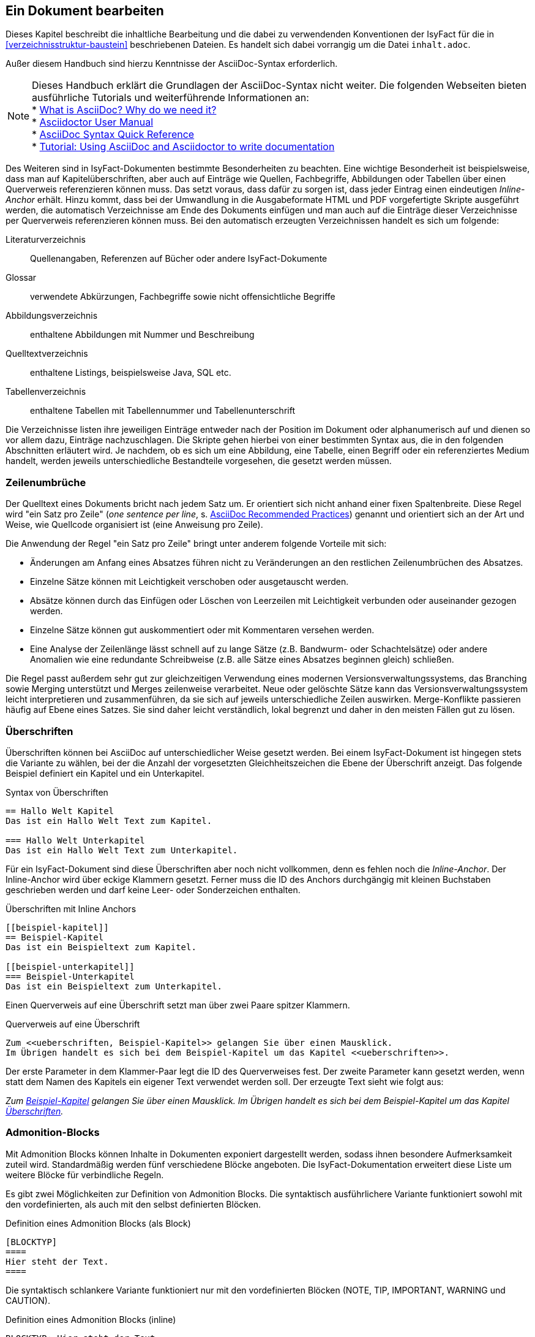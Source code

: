 // tag::inhalt[]

[[ein-dokument-bearbeiten]]
== Ein Dokument bearbeiten

Dieses Kapitel beschreibt die inhaltliche Bearbeitung und die dabei zu verwendenden Konventionen der IsyFact für die in <<verzeichnisstruktur-baustein>> beschriebenen Dateien.
Es handelt sich dabei vorrangig um die Datei `inhalt.adoc`.

Außer diesem Handbuch sind hierzu Kenntnisse der AsciiDoc-Syntax erforderlich.

[NOTE]
====
Dieses Handbuch erklärt die Grundlagen der AsciiDoc-Syntax nicht weiter.
Die folgenden Webseiten bieten ausführliche Tutorials und weiterführende Informationen an: +
* xref:glossary:literaturextern:inhalt.adoc#litextern-AsciiDoc[What is AsciiDoc? Why do we need it?] +
* xref:glossary:literaturextern:inhalt.adoc#litextern-AsciidoctorUserManual[Asciidoctor User Manual] +
* xref:glossary:literaturextern:inhalt.adoc#litextern-AsciiDocSyntax[AsciiDoc Syntax Quick Reference] +
* xref:glossary:literaturextern:inhalt.adoc#litextern-AsciiDocTutorial[Tutorial: Using AsciiDoc and Asciidoctor to write documentation]
====

Des Weiteren sind in IsyFact-Dokumenten bestimmte Besonderheiten zu beachten.
Eine wichtige Besonderheit ist beispielsweise, dass man auf Kapitelüberschriften, aber auch auf Einträge wie Quellen, Fachbegriffe, Abbildungen oder Tabellen über einen Querverweis referenzieren können muss.
Das setzt voraus, dass dafür zu sorgen ist, dass jeder Eintrag einen eindeutigen _Inline-Anchor_ erhält.
Hinzu kommt, dass bei der Umwandlung in die Ausgabeformate HTML und PDF vorgefertigte Skripte ausgeführt werden, die automatisch Verzeichnisse am Ende des Dokuments einfügen und man auch auf die Einträge dieser Verzeichnisse per Querverweis referenzieren können muss.
Bei den automatisch erzeugten Verzeichnissen handelt es sich um folgende:

Literaturverzeichnis:: Quellenangaben, Referenzen auf Bücher oder andere IsyFact-Dokumente
Glossar:: verwendete Abkürzungen, Fachbegriffe sowie nicht offensichtliche Begriffe
Abbildungsverzeichnis:: enthaltene Abbildungen mit Nummer und Beschreibung
Quelltextverzeichnis:: enthaltene Listings, beispielsweise Java, SQL etc.
Tabellenverzeichnis:: enthaltene Tabellen mit Tabellennummer und Tabellenunterschrift

Die Verzeichnisse listen ihre jeweiligen Einträge entweder nach der Position im Dokument oder alphanumerisch auf und dienen so vor allem dazu, Einträge nachzuschlagen.
Die Skripte gehen hierbei von einer bestimmten Syntax aus, die in den folgenden Abschnitten erläutert wird.
Je nachdem, ob es sich um eine Abbildung, eine Tabelle, einen Begriff oder ein referenziertes Medium handelt, werden jeweils unterschiedliche Bestandteile vorgesehen, die gesetzt werden müssen.

[[ein-satz-pro-zeile]]
=== Zeilenumbrüche

Der Quelltext eines Dokuments bricht nach jedem Satz um.
Er orientiert sich nicht anhand einer fixen Spaltenbreite.
Diese Regel wird "ein Satz pro Zeile" (_one sentence per line_, s. xref:glossary:literaturextern:inhalt.adoc#litextern-AsciiDocRecommendedPractices[AsciiDoc Recommended Practices]) genannt und orientiert sich an der Art und Weise, wie Quellcode organisiert ist (eine Anweisung pro Zeile).

Die Anwendung der Regel "ein Satz pro Zeile" bringt unter anderem folgende Vorteile mit sich:

* Änderungen am Anfang eines Absatzes führen nicht zu Veränderungen an den restlichen Zeilenumbrüchen des Absatzes.
* Einzelne Sätze können mit Leichtigkeit verschoben oder ausgetauscht werden.
* Absätze können durch das Einfügen oder Löschen von Leerzeilen mit Leichtigkeit verbunden oder auseinander gezogen werden.
* Einzelne Sätze können gut auskommentiert oder mit Kommentaren versehen werden.
* Eine Analyse der Zeilenlänge lässt schnell auf zu lange Sätze (z.B. Bandwurm- oder Schachtelsätze) oder andere Anomalien wie eine redundante Schreibweise (z.B. alle Sätze eines Absatzes beginnen gleich) schließen.

Die Regel passt außerdem sehr gut zur gleichzeitigen Verwendung eines modernen Versionsverwaltungssystems, das Branching sowie Merging unterstützt und Merges zeilenweise verarbeitet.
Neue oder gelöschte Sätze kann das Versionsverwaltungssystem leicht interpretieren und zusammenführen, da sie sich auf jeweils unterschiedliche Zeilen auswirken.
Merge-Konflikte passieren häufig auf Ebene eines Satzes.
Sie sind daher leicht verständlich, lokal begrenzt und daher in den meisten Fällen gut zu lösen.


[[ueberschriften]]
=== Überschriften

Überschriften können bei AsciiDoc auf unterschiedlicher Weise gesetzt werden.
Bei einem IsyFact-Dokument ist hingegen stets die Variante zu wählen, bei der die Anzahl der vorgesetzten Gleichheitszeichen die Ebene der Überschrift anzeigt.
Das folgende Beispiel definiert ein Kapitel und ein Unterkapitel.

.Syntax von Überschriften
[id="listing-ueberschriften",reftext="{listing-caption} {counter:listings }"]
[source,asciidoc]
----
== Hallo Welt Kapitel
Das ist ein Hallo Welt Text zum Kapitel.

=== Hallo Welt Unterkapitel
Das ist ein Hallo Welt Text zum Unterkapitel.
----

Für ein IsyFact-Dokument sind diese Überschriften aber noch nicht vollkommen, denn es fehlen noch die _Inline-Anchor_.
Der Inline-Anchor wird über eckige Klammern gesetzt.
Ferner muss die ID des Anchors durchgängig mit kleinen Buchstaben geschrieben werden und darf keine Leer- oder Sonderzeichen enthalten.

.Überschriften mit Inline Anchors
[id="listing-ueberschriften-final",reftext="{listing-caption} {counter:listings }"]
[source,asciidoc]
----
[[beispiel-kapitel]]
== Beispiel-Kapitel
Das ist ein Beispieltext zum Kapitel.

[[beispiel-unterkapitel]]
=== Beispiel-Unterkapitel
Das ist ein Beispieltext zum Unterkapitel.
----

Einen Querverweis auf eine Überschrift setzt man über zwei Paare spitzer Klammern.

.Querverweis auf eine Überschrift
[id="listing-querverweis",reftext="{listing-caption} {counter:listings }"]
[source,asciidoc]
----
Zum <<ueberschriften, Beispiel-Kapitel>> gelangen Sie über einen Mausklick.
Im Übrigen handelt es sich bei dem Beispiel-Kapitel um das Kapitel <<ueberschriften>>.
----

Der erste Parameter in dem Klammer-Paar legt die ID des Querverweises fest.
Der zweite Parameter kann gesetzt werden, wenn statt dem Namen des Kapitels ein eigener Text verwendet werden soll.
Der erzeugte Text sieht wie folgt aus:

_Zum <<ueberschriften, Beispiel-Kapitel>> gelangen Sie über einen Mausklick._
_Im Übrigen handelt es sich bei dem Beispiel-Kapitel um das Kapitel <<ueberschriften>>._

[[admonition-blocks]]
=== Admonition-Blocks

Mit Admonition Blocks können Inhalte in Dokumenten exponiert dargestellt werden, sodass ihnen besondere Aufmerksamkeit zuteil wird.
Standardmäßig werden fünf verschiedene Blöcke angeboten.
Die IsyFact-Dokumentation erweitert diese Liste um weitere Blöcke für verbindliche Regeln.

Es gibt zwei Möglichkeiten zur Definition von Admonition Blocks.
Die syntaktisch ausführlichere Variante funktioniert sowohl mit den vordefinierten, als auch mit den selbst definierten Blöcken.

.Definition eines Admonition Blocks (als Block)
[id="listing-admonition-block",reftext="{listing-caption} {counter:listings }"]
[source,asciidoc]
----
[BLOCKTYP]
====
Hier steht der Text.
====
----

Die syntaktisch schlankere Variante funktioniert nur mit den vordefinierten Blöcken (NOTE, TIP, IMPORTANT, WARNING und CAUTION).

.Definition eines Admonition Blocks (inline)
[id="listing-admonition-inline",reftext="{listing-caption} {counter:listings }"]
[source,asciidoc]
----
BLOCKTYP: Hier steht der Text.
----

==== Vordefinierte Blöcke

Den folgenden, vordefinierten Blöcken fallen in der IsyFact-Dokumentation einheitliche Bedeutungen zu.
Sie helfen dabei, optionale oder ergänzende Inhalte zu markieren, geben Erfahrungswerte weiter und warnen vor typischen Fehlersituationen oder Fallstricken.

[[note-admonition]]
.NOTE Admonition
image::handbuch/note.dn.svg[align="center"]

[[tip-admonition]]
.TIP Admonition
image::handbuch/tip.dn.svg[align="center"]

[[important-admonition]]
.IMPORTANT Admonition
image::handbuch/important.dn.svg[align="center"]

[[warning-admonition]]
.WARNING Admonition
image::handbuch/warning.dn.svg[align="center"]

[[caution-admonition]]
.CAUTION Admonition
image::handbuch/caution.dn.svg[align="center"]


==== Selbst definierte Blöcke

Die folgenden, selbst definierten Blöcke, bilden Regeln und Vorgaben der IsyFact ab, die verpflichtend einzuhalten sind.
Sie bilden die Grundlage für eine zur IsyFact konforme Umsetzung von Anforderungen und definieren so maßgeblich, wie Konformität zur IsyFact erzielt wird.

[[anwendungsanforderung-admonition]]
.ANWENDUNGSANFORDERUNG Admonition
image::handbuch/anwendungsanforderung.dn.svg[align="center"]

[[architekturregel-admonition]]
.ARCHITEKTURREGEL Admonition
image::handbuch/architekturregel.dn.svg[align="center"]

[[sicherheit-admonition]]
.SICHERHEIT Admonition
image::handbuch/sicherheit.dn.svg[align="center"]

[[styleguide-admonition]]
.STYLEGUIDE Admonition
image::handbuch/styleguide.dn.svg[align="center"]
{empty} +


==== Verwendung von Tags zur Kennzeichnung

Folgende Blöcke sind zusätzlich mit einem Tag zu kennzeichnen:

* IMPORTANT (Tag-Name: `important`)
* ANWENDUNGSANFORDERUNG (Tag-Name: `anwendungsanforderung`)
* ARCHITEKTURREGEL (Tag-Name: `architekturregel`)
* SICHERHEIT (Tag-Name: `sicherheit`)
* STYLEGUIDE (Tag-Name: `styleguide`)

Damit lassen sich die Regeln oder Anforderungen aus der gesamten Dokumentation zusammenziehen und gebündelt bereitstellen, z.B. als Checklisten oder zur Grundlage automatischer Überprüfungen.

Die Tags werden jeweils am Anfang und am Ende des Blocks gesetzt. Setzen des Tags am Beispiel einer Architekturregel:

`// tag::architekturregel[]` +
`[ARCHITEKTURREGEL]` +
`====` +
Hier steht der Text. +
`====`

`// end::architekturregel[]`


WARNING: Die Leerzeile zwischen dem Block und dem Ende des Tags ist wichtig, damit die Bündelung der Inhalte korrekt funktioniert.

Zur Bündelung von Inhalten wird das entsprechende Dokument eingebettet.
Über den Parameter `tags` werden nur die Inhalte eingefügt, die von den entsprechenden Tags umgeben sind.

.Bündelung von Inhalten anhand von Tags
[id="listing-include-tags",reftext="{listing-caption} {counter:listings }"]
[source,asciidoc]
----
\include::pfad_zum_dokument.adoc[tags=beispiel;...]
----


[[bilder]]
=== Abbildungen

Das Einbinden von Abbildungen gelingt in AsciiDoc über die folgende Syntax:

.Abbildung einfügen (AsciiDoc)
[id="listing-bild-einfuegen",reftext="{listing-caption} {counter:listings }"]
[source,asciidoc]
----
image::beispiel.png
----

In einem IsyFact-Dokument muss eine Abbildung zusätzlich:

* eine Beschreibung enthalten,
* eindeutig identifizierbar und referenzierbar sein,
* am Ende des Dokuments in einem Abbildungsverzeichnis erscheinen.

Deswegen werden Abbildungen in IsyFact-Dokumenten wie folgt definiert:

.Abbildung einfügen (IsyFact)
[id="listing-bild-einfuegen2",reftext="{listing-caption} {counter:listings }"]
[source,asciidoc,subs="attributes+"]
----
:desc-image-beispiel: Beispiel
[{id-equals}"image-beispiel",reftext="{figure-caption} {counter:figures}"]
.{desc-image-beispiel}
image::beispiel.png
----

Das Skript für die automatische Erstellung des Abbildungsverzeichnisses sucht alle Abbildungen im Dokument und erstellt hieraus ein Verzeichnis am Ende des Dokuments.

// tag::important[]
IMPORTANT: Die vorgegebene Syntax zu Abbildungen muss zwingend eingehalten werden, da die Abbildungen ansonsten nicht bei der Generierung des Abbildungsverzeichnisses berücksichtigt werden.

// end::important[]

// tag::important[]
IMPORTANT: Abbildungen zu einem Dokument werden stets im Unterordner `/images` abgelegt.

// end::important[]

Abbildungen können wie üblich über einen Querverweis referenziert werden:

 <<image-beispiel>>

Wenn die Abbildung zentriert werden soll, fügt man das Attribut `[align="center"]` hinzu.

.Abbildung zentriert einfügen
[id="listing-bild-einfuegen3",reftext="{listing-caption} {counter:listings }"]
[source,asciidoc,subs="attributes+"]
----
:desc-image-beispiel: Beispiel
[{id-equals}"image-beispiel",reftext="{figure-caption} {counter:figures}"]
.{desc-image-beispiel}
image::beispiel.png[align="center"]
----

Eine Skalierung der Abbildung ist auch möglich.
Im folgenden Beispiel wird die Abbildung auf 80% skaliert.
Die doppelte Angabe der Breite ist leider nötig, damit die Abbildung in allen Ausgabeformaten richtig skaliert wird.
HTML-Dokumente benötigen die Angabe von `scaledwidth`, PDF-Dokumente wiederum `pdfwidth`.

.Abbildung zentriert und skaliert einfügen
[id="listing-bild-einfuegen4",reftext="{listing-caption} {counter:listings }"]
[source,asciidoc,subs="attributes+"]
----
:desc-image-beispiel: Beispiel
[{id-equals}"image-beispiel",reftext="{figure-caption} {counter:figures}"]
.{desc-image-beispiel}
image::beispiel.png[align="center",pdfwidth=80%,scaledwidth=80%]
----


[[tabellen]]
=== Tabellen

In AsciiDoc wird eine Tabelle über folgende Syntax definiert:

.Tabelle einfügen
[id="listing-tabelle1",reftext="{listing-caption} {counter:listings }"]
[source,asciidoc]
----
|====
|Zelle 11|Zelle 12|Zelle 13|Zelle 14
|Zelle 21|Zelle 22|Zelle 23|Zelle 24
|Zelle 31|Zelle 32|Zelle 33|Zelle 34
|====
----

Das Ergebnis ist folgende Tabelle:

|====
|Zelle 11|Zelle 12|Zelle 13|Zelle 14
|Zelle 21|Zelle 22|Zelle 23|Zelle 24
|Zelle 31|Zelle 32|Zelle 33|Zelle 34
|====

In einem IsyFact-Dokument muss eine Tabelle aber auch:

- eine Tabellenunterschrift enthalten,
- über einen Identifizierer referenziert werden können und
- mit einer Kopfzeile beginnen.

Hierfür soll folgende Syntax verwendet werden:

.Tabelle einfügen in IsyFact
[id="listing-tabelle2",reftext="{listing-caption} {counter:listings }"]
[source,asciidoc,subs="attributes+"]
----
:desc-table-beispiel: Beispiel-Tabelle
[{id-equals}"table-beispiel",reftext="{table-caption} {counter:tables}"]
.{desc-table-beispiel}
[options="header"]
|====
|Spalte 1|Spalte 2|Spalte 3|Spalte 4
|Zelle 11|Zelle 12|Zelle 13|Zelle 14
|Zelle 21|Zelle 22|Zelle 23|Zelle 24
|Zelle 31|Zelle 32|Zelle 33|Zelle 34
|====
----

Das Ergebnis sieht dann so aus:

.Beispiel-Tabelle
[id="table-beispiel",reftext="{table-caption} {counter:tables}"]
[options="header"]
|====
|Spalte 1|Spalte 2|Spalte 3|Spalte 4
|Zelle 11|Zelle 12|Zelle 13|Zelle 14
|Zelle 21|Zelle 22|Zelle 23|Zelle 24
|Zelle 31|Zelle 32|Zelle 33|Zelle 34
|====

Die Tabelle kann im AsciiDoc-Text über ihre ID referenziert werden:

 <<table-beispiel>>


[[listings]]
=== Listings

Quelltexte können bei AsciiDoc auf folgende Weise mit Syntaxhighlighting angezeigt werden.

.Quelltext einfügen
[id="listing-quelltext1",reftext="{listing-caption} {counter:listings }"]
[source,asciidoc,indent=0]
----
 [source,java]
 ----
 public class HalloWelt {
    public static void main(String[] args) {
        System.out.println("Hallo Welt");
    }
 }
 ----
----

Die Ausgabe sieht wie folgt aus:

[source,java]
----
public class HalloWelt {
    public static void main(String[] args) {
        System.out.println("Hallo Welt");
    }
}
----

Auch hier wird noch eine Listing-Überschrift und eine ID benötigt:

.Quelltext einfügen in IsyFact
[id="listing-quelltext2",reftext="{listing-caption} {counter:listings }"]
[source,asciidoc,subs="attributes+",indent=0]
----
 :desc-listing-hallowelt: HalloWelt.java
 [{id-equals}"listing-hallowelt",reftext="{listing-caption} {counter:listings }"]
 .{desc-listing-hallowelt}
 [source,java]
 ----
 public class HalloWelt {
     public static void main(String[] args) {
         System.out.println("Hallo Welt");
     }
 }
 ----
----

Das Listing kann im AsciiDoc-Text über seine ID referenziert werden:

 <<listing-hallowelt>>
{empty} +

[[literaturverzeichnis]]
=== Literaturverzeichnis

Am Ende eines Dokuments wird automatisch ein Literaturverzeichnis erstellt.
Voraussetzung für die Aufnahme eines Eintrags in das lokale Literaturverzeichnis ist die Referenzierung des entsprechenden Dokuments und das Vorhandensein der referenzierten Id in der Literaturverzeichnis-Konfigurationsdatei in <<isy-asciidoctorj-extensions>>.

Eine Referenz auf einen Literatureintrag erfolgt über doppelte spitze Klammerpaare, wobei der erste Eintrag die Id in der Literaturverzeichnis-Konfigurationsdatei in isy-asciidoctorj-extensions ist.

Ein Beispiel für referenzierte Literatur: \<<AsciiDocRecommendedPractices, AsciiDoc Recommended Practices>>.

Das Ergebnis sieht so aus:

Ein Beispiel für referenzierte Literatur: `<<AsciiDocRecommendedPractices, AsciiDoc Recommended Practices>>.`
{empty} +

[[glossar]]
=== Glossar

Am Ende eines Dokuments wird automatisch ein Glossar erstellt.
Voraussetzung für die Aufnahme eines Eintrags in das lokale Glossar ist die Referenzierung des entsprechenden Eintrags und das Vorhandensein des Eintrags mit der referenzierten Id im zentralen Glossar in <<isy-asciidoctorj-extensions>>.

Eine Referenz auf einen Begriff des Glossars erfolgt über doppelte spitze Klammerpaare, wobei der erste Eintrag die Id im zentralen Glossar in isy-asciidoctorj-extensions ist.
Die ID soll mit dem Bezeichner `glossar-` beginnen.

 Hier wurde ein <<glossar-halloweltbeispiel, Hallo Welt Beispiel>> verwendet.

Das Ergebnis sieht wie folgt aus:

`Hier wurde ein <<glossar-halloweltbeispiel, Hallo Welt Beispiel>> verwendet.`
{empty} +

//fix Links in Examples
[[AsciiDocRecommendedPractices]]
[[glossar-halloweltbeispiel]]

// end::inhalt[]
